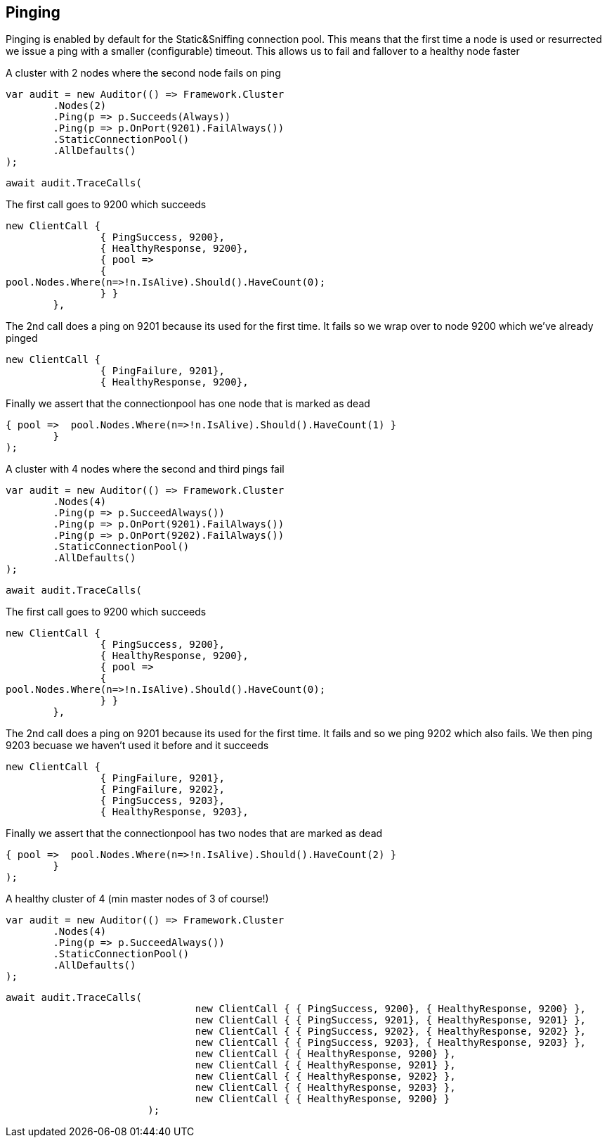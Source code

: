 == Pinging

Pinging is enabled by default for the Static&Sniffing connection pool.
This means that the first time a node is used or resurrected we issue a ping with a smaller (configurable) timeout.
This allows us to fail and fallover to a healthy node faster

A cluster with 2 nodes where the second node fails on ping 

[source, csharp]
----
var audit = new Auditor(() => Framework.Cluster
	.Nodes(2)
	.Ping(p => p.Succeeds(Always))
	.Ping(p => p.OnPort(9201).FailAlways())
	.StaticConnectionPool()
	.AllDefaults()
);
----
[source, csharp]
----
await audit.TraceCalls(
----
The first call goes to 9200 which succeeds 

[source, csharp]
----
new ClientCall { 
		{ PingSuccess, 9200},
		{ HealthyResponse, 9200},
		{ pool =>
		{
pool.Nodes.Where(n=>!n.IsAlive).Should().HaveCount(0);
		} }
	},
----
The 2nd call does a ping on 9201 because its used for the first time. 
It fails so we wrap over to node 9200 which we've already pinged 

[source, csharp]
----
new ClientCall { 
		{ PingFailure, 9201},
		{ HealthyResponse, 9200},
----
Finally we assert that the connectionpool has one node that is marked as dead 

[source, csharp]
----
{ pool =>  pool.Nodes.Where(n=>!n.IsAlive).Should().HaveCount(1) }
	}
);
----
A cluster with 4 nodes where the second and third pings fail 

[source, csharp]
----
var audit = new Auditor(() => Framework.Cluster
	.Nodes(4)
	.Ping(p => p.SucceedAlways())
	.Ping(p => p.OnPort(9201).FailAlways())
	.Ping(p => p.OnPort(9202).FailAlways())
	.StaticConnectionPool()
	.AllDefaults()
);
----
[source, csharp]
----
await audit.TraceCalls(
----
The first call goes to 9200 which succeeds 

[source, csharp]
----
new ClientCall { 
		{ PingSuccess, 9200},
		{ HealthyResponse, 9200},
		{ pool =>
		{
pool.Nodes.Where(n=>!n.IsAlive).Should().HaveCount(0);
		} }
	},
----
The 2nd call does a ping on 9201 because its used for the first time. 
It fails and so we ping 9202 which also fails. We then ping 9203 becuase 
we haven't used it before and it succeeds 

[source, csharp]
----
new ClientCall { 
		{ PingFailure, 9201},
		{ PingFailure, 9202},
		{ PingSuccess, 9203},
		{ HealthyResponse, 9203},
----
Finally we assert that the connectionpool has two nodes that are marked as dead 

[source, csharp]
----
{ pool =>  pool.Nodes.Where(n=>!n.IsAlive).Should().HaveCount(2) }
	}
);
----
A healthy cluster of 4 (min master nodes of 3 of course!) 

[source, csharp]
----
var audit = new Auditor(() => Framework.Cluster
	.Nodes(4)
	.Ping(p => p.SucceedAlways())
	.StaticConnectionPool()
	.AllDefaults()
);
----
[source, csharp]
----
await audit.TraceCalls(
				new ClientCall { { PingSuccess, 9200}, { HealthyResponse, 9200} },
				new ClientCall { { PingSuccess, 9201}, { HealthyResponse, 9201} },
				new ClientCall { { PingSuccess, 9202}, { HealthyResponse, 9202} },
				new ClientCall { { PingSuccess, 9203}, { HealthyResponse, 9203} },
				new ClientCall { { HealthyResponse, 9200} },
				new ClientCall { { HealthyResponse, 9201} },
				new ClientCall { { HealthyResponse, 9202} },
				new ClientCall { { HealthyResponse, 9203} },
				new ClientCall { { HealthyResponse, 9200} }
			);
----
